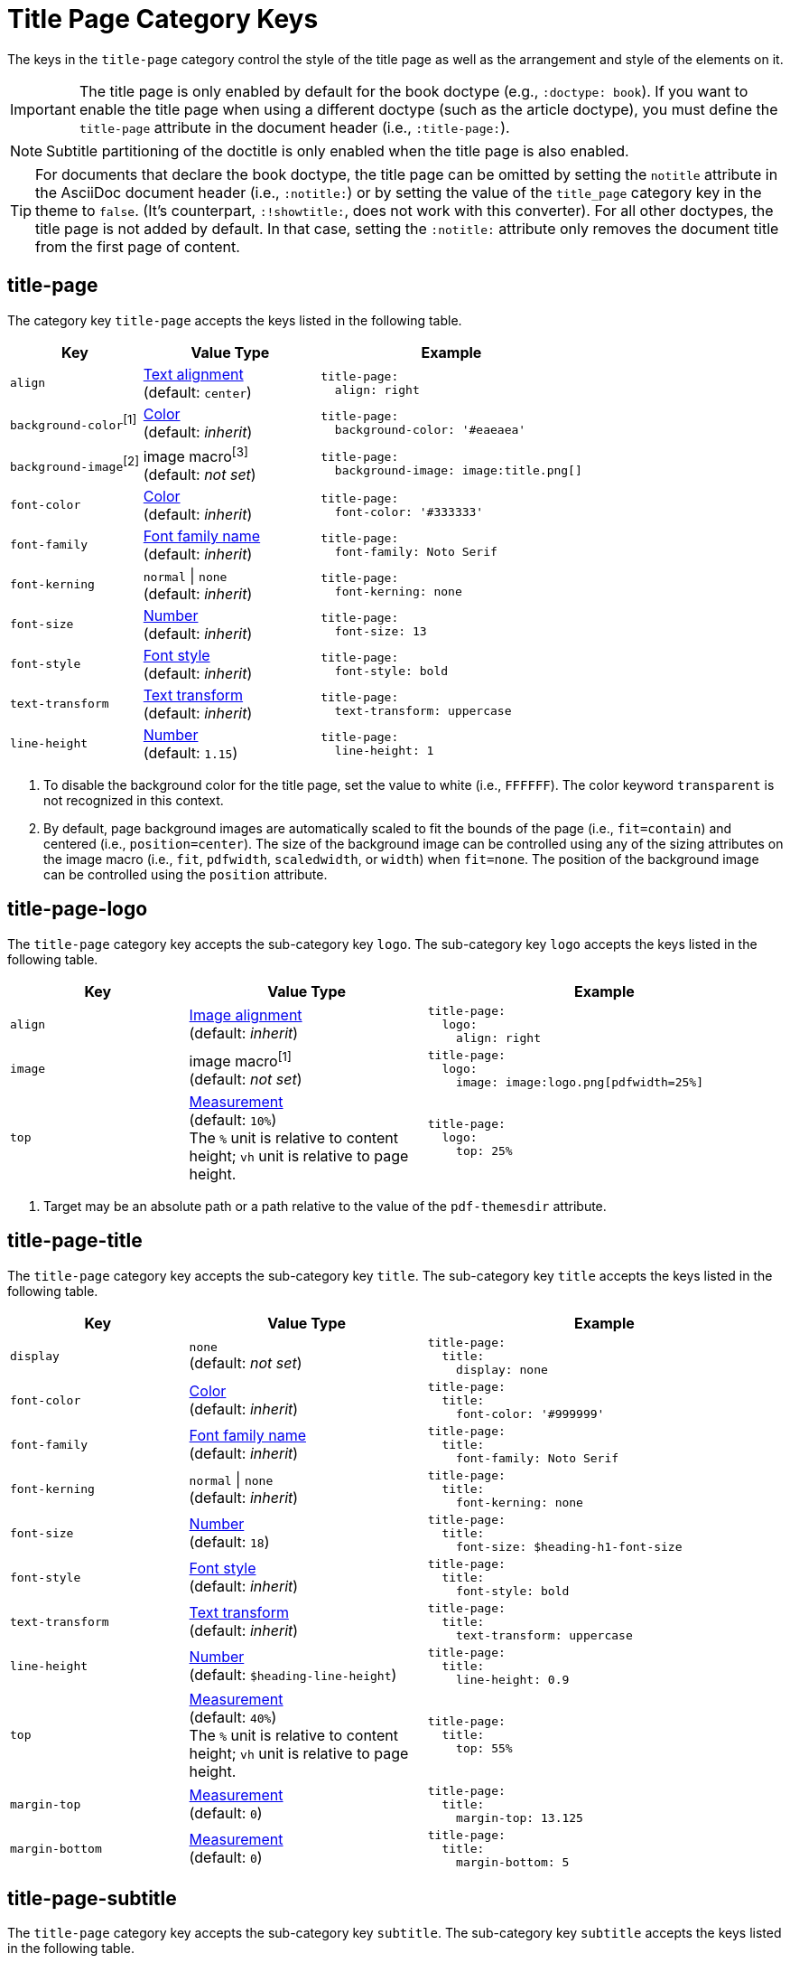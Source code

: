 = Title Page Category Keys
:navtitle: Title Page
:source-language: yaml

The keys in the `title-page` category control the style of the title page as well as the arrangement and style of the elements on it.

IMPORTANT: The title page is only enabled by default for the book doctype (e.g., `:doctype: book`).
If you want to enable the title page when using a different doctype (such as the article doctype), you must define the `title-page` attribute in the document header (i.e., `:title-page:`).

NOTE: Subtitle partitioning of the doctitle is only enabled when the title page is also enabled.

TIP: For documents that declare the book doctype, the title page can be omitted by setting the `notitle` attribute in the AsciiDoc document header (i.e., `:notitle:`) or by setting the value of the `title_page` category key in the theme to `false`.
(It's counterpart, `:!showtitle:`, does not work with this converter).
For all other doctypes, the title page is not added by default.
In that case, setting the `:notitle:` attribute only removes the document title from the first page of content.

[#title-page]
== title-page

The category key `title-page` accepts the keys listed in the following table.

[#key-prefix-title-page,cols="3,4,6a"]
|===
|Key |Value Type |Example

|`align`
|xref:text.adoc#align[Text alignment] +
(default: `center`)
|[source]
title-page:
  align: right

|`background-color`^[1]^
|xref:color.adoc[Color] +
(default: _inherit_)
|[source]
title-page:
  background-color: '#eaeaea'

|`background-image`^[2]^
|image macro^[3]^ +
(default: _not set_)
|[source]
title-page:
  background-image: image:title.png[]

|`font-color`
|xref:color.adoc[Color] +
(default: _inherit_)
|[source]
title-page:
  font-color: '#333333'

|`font-family`
|xref:font.adoc[Font family name] +
(default: _inherit_)
|[source]
title-page:
  font-family: Noto Serif

|`font-kerning`
|`normal` {vbar} `none` +
(default: _inherit_)
|[source]
title-page:
  font-kerning: none

|`font-size`
|xref:language.adoc#values[Number] +
(default: _inherit_)
|[source]
title-page:
  font-size: 13

|`font-style`
|xref:text.adoc#font-style[Font style] +
(default: _inherit_)
|[source]
title-page:
  font-style: bold

|`text-transform`
|xref:text.adoc#transform[Text transform] +
(default: _inherit_)
|[source]
title-page:
  text-transform: uppercase

|`line-height`
|xref:language.adoc#values[Number] +
(default: `1.15`)
|[source]
title-page:
  line-height: 1
|===
1. To disable the background color for the title page, set the value to white (i.e., `FFFFFF`).
The color keyword `transparent` is not recognized in this context.
2. By default, page background images are automatically scaled to fit the bounds of the page (i.e., `fit=contain`) and centered (i.e., `position=center`).
The size of the background image can be controlled using any of the sizing attributes on the image macro (i.e., `fit`, `pdfwidth`, `scaledwidth`, or `width`) when `fit=none`.
The position of the background image can be controlled using the `position` attribute.

[#title-page-logo]
== title-page-logo

The `title-page` category key accepts the sub-category key `logo`.
The sub-category key `logo` accepts the keys listed in the following table.

[#key-prefix-title-page-logo,cols="3,4,6a"]
|===
|Key |Value Type |Example

|`align`
|xref:image.adoc#align[Image alignment] +
(default: _inherit_)
|[source]
title-page:
  logo:
    align: right

|`image`
|image macro^[1]^ +
(default: _not set_)
|[source]
title-page:
  logo:
    image: image:logo.png[pdfwidth=25%]

|`top`
|xref:measurement-units.adoc[Measurement] +
(default: `10%`) +
The `%` unit is relative to content height; `vh` unit is relative to page height.
|[source]
title-page:
  logo:
    top: 25%
|===
1. Target may be an absolute path or a path relative to the value of the `pdf-themesdir` attribute.

[#title-page-title]
== title-page-title

The `title-page` category key accepts the sub-category key `title`.
The sub-category key `title` accepts the keys listed in the following table.

[#key-prefix-title-page-title,cols="3,4,6a"]
|===
|Key |Value Type |Example

|`display`
|`none` +
(default: _not set_)
|[source]
title-page:
  title:
    display: none

|`font-color`
|xref:color.adoc[Color] +
(default: _inherit_)
|[source]
title-page:
  title:
    font-color: '#999999'

|`font-family`
|xref:font.adoc[Font family name] +
(default: _inherit_)
|[source]
title-page:
  title:
    font-family: Noto Serif

|`font-kerning`
|`normal` {vbar} `none` +
(default: _inherit_)
|[source]
title-page:
  title:
    font-kerning: none

|`font-size`
|xref:language.adoc#values[Number] +
(default: `18`)
|[source]
title-page:
  title:
    font-size: $heading-h1-font-size

|`font-style`
|xref:text.adoc#font-style[Font style] +
(default: _inherit_)
|[source]
title-page:
  title:
    font-style: bold

|`text-transform`
|xref:text.adoc#transform[Text transform] +
(default: _inherit_)
|[source]
title-page:
  title:
    text-transform: uppercase

|`line-height`
|xref:language.adoc#values[Number] +
(default: `$heading-line-height`)
|[source]
title-page:
  title:
    line-height: 0.9

|`top`
|xref:measurement-units.adoc[Measurement] +
(default: `40%`) +
The `%` unit is relative to content height; `vh` unit is relative to page height.
|[source]
title-page:
  title:
    top: 55%

|`margin-top`
|xref:measurement-units.adoc[Measurement] +
(default: `0`)
|[source]
title-page:
  title:
    margin-top: 13.125

|`margin-bottom`
|xref:measurement-units.adoc[Measurement] +
(default: `0`)
|[source]
title-page:
  title:
    margin-bottom: 5
|===

[#title-page-subtitle]
== title-page-subtitle

The `title-page` category key accepts the sub-category key `subtitle`.
The sub-category key `subtitle` accepts the keys listed in the following table.

[#key-prefix-title-page-subtitle,cols="3,4,6a"]
|===
|Key |Value Type |Example

|`display`
|`none` +
(default: _not set_)
|[source]
title-page:
  subtitle:
    display: none

|`font-color`
|xref:color.adoc[Color] +
(default: _inherit_)
|[source]
title-page:
  subtitle:
    font-color: '#181818'

|`font-family`
|xref:font.adoc[Font family name] +
(default: _inherit_)
|[source]
title-page:
  subtitle:
    font-family: Noto Serif

|`font-kerning`
|`normal` {vbar} `none` +
(default: _inherit_)
|[source]
title-page:
  subtitle:
    font-kerning: none

|`font-size`
|xref:language.adoc#values[Number] +
(default: `14`)
|[source]
title-page:
  subtitle:
    font-size: $heading-h3-font-size

|`font-style`
|xref:text.adoc#font-style[Font style] +
(default: _inherit_)
|[source]
title-page:
  subtitle:
    font-style: bold_italic

|`text-transform`
|xref:text.adoc#transform[Text transform] +
(default: _inherit_)
|[source]
title-page:
  subtitle:
    text-transform: uppercase

|`line-height`
|xref:language.adoc#values[Number] +
(default: `$heading-line-height`)
|[source]
title-page:
  subtitle:
    line-height: 1

|`margin-top`
|xref:measurement-units.adoc[Measurement] +
(default: `0`)
|[source]
title-page:
  subtitle:
    margin-top: 13.125

|`margin-bottom`
|xref:measurement-units.adoc[Measurement] +
(default: `0`)
|[source]
title-page:
  subtitle:
    margin-bottom: 5
|===

[#title-page-authors]
== title-page-authors

The `title-page` category key accepts the sub-category key `authors`.
The sub-category key `authors` accepts the keys listed in the following table.

[#key-prefix-authors,cols="3,4,6a"]
|===
|Key |Value Type |Example

a|`content`

`content` accepts the optional keys: `name_only`, `with_email`, `with_url`
|xref:quoted-string.adoc[Quoted AsciiDoc string] +
(default: `"\{author}"`)
|[source]
title-page:
  authors:
    content:
      name_only: "{author}"
      with_email: "{author} <{email}>"
      with_url: "{url}[{author}]"

|`display`
|`none` +
(default: _not set_)
|[source]
title-page:
  authors:
    display: none

|`delimiter`
|xref:quoted-string.adoc[Quoted string] +
(default: `', '`)
|[source]
title-page:
  authors:
    delimiter: '; '

|`font-color`
|xref:color.adoc[Color] +
(default: _inherit_)
|[source]
title-page:
  authors:
    font-color: '#181818'

|`font-family`
|xref:font.adoc[Font family name] +
(default: _inherit_)
|[source]
title-page:
  authors:
    font-family: Noto Serif

|`font-kerning`
|`normal` {vbar} `none` +
(default: _inherit_)
|[source]
title-page:
  authors:
    font-kerning: none

|`font-size`
|xref:language.adoc#values[Number] +
(default: _inherit_)
|[source]
title-page:
  authors:
    font-size: 13

|`font-style`
|xref:text.adoc#font-style[Font style] +
(default: _inherit_)
|[source]
title-page:
  authors:
    font-style: bold_italic

|`text-transform`
|xref:text.adoc#transform[Text transform] +
(default: _inherit_)
|[source]
title-page:
  authors:
    text-transform: uppercase

|`margin-top`
|xref:measurement-units.adoc[Measurement] +
(default: `12`)
|[source]
title-page:
  authors:
    margin-top: 13.125

|`margin-bottom`
|xref:measurement-units.adoc[Measurement] +
(default: `0`)
|[source]
title-page:
  authors:
    margin-bottom: 5
|===

[#title-page-revision]
== title-page-revision

The `title-page` category key accepts the sub-category key `revision`.
The sub-category key `revision` accepts the keys listed in the following table.

[#key-prefix-revision,cols="3,4,6a"]
|===
|Key |Value Type |Example

|`display`
|`none` +
(default: _not set_)
|[source]
title-page:
  revision:
    display: none

|`delimiter`
|xref:quoted-string.adoc[Quoted string] +
(default: `', '`)
|[source]
title-page:
  revision:
    delimiter: ': '

|`font-color`
|xref:color.adoc[Color] +
(default: _inherit_)
|[source]
title-page:
  revision:
    font-color: '#181818'

|`font-family`
|xref:font.adoc[Font family name] +
(default: _inherit_)
|[source]
title-page:
  revision:
    font-family: Noto Serif

|`font-kerning`
|`normal` {vbar} `none` +
(default: _inherit_)
|[source]
title-page:
  revision:
    font-kerning: none

|`font-size`
|xref:language.adoc#values[Number] +
(default: _inherit_)
|[source]
title-page:
  revision:
    font-size: $base-font-size-small

|`font-style`
|xref:text.adoc#font-style[Font style] +
(default: _inherit_)
|[source]
title-page:
  revision:
    font-style: bold

|`text-transform`
|xref:text.adoc#transform[Text transform] +
(default: _inherit_)
|[source]
title-page:
  revision:
    text-transform: uppercase

|`margin-top`
|xref:measurement-units.adoc[Measurement] +
(default: `0`)
|[source]
title-page:
  revision:
    margin-top: 13.125

|`margin-bottom`
|xref:measurement-units.adoc[Measurement] +
(default: `0`)
|[source]
title-page:
  revision:
    margin-bottom: 5
|===
